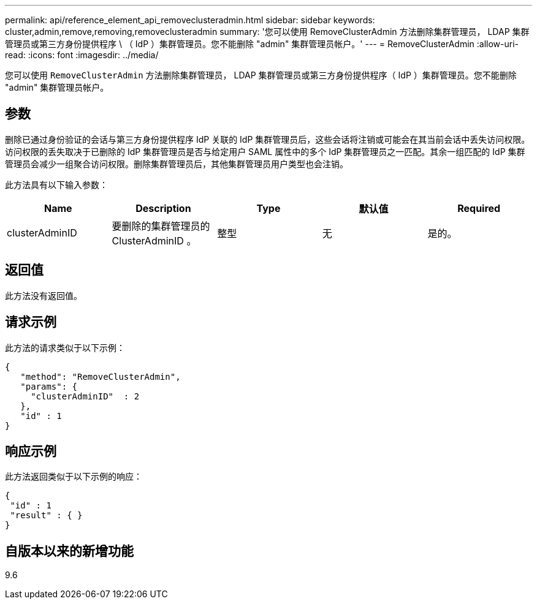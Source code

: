 ---
permalink: api/reference_element_api_removeclusteradmin.html 
sidebar: sidebar 
keywords: cluster,admin,remove,removing,removeclusteradmin 
summary: '您可以使用 RemoveClusterAdmin 方法删除集群管理员， LDAP 集群管理员或第三方身份提供程序 \ （ IdP ）集群管理员。您不能删除 "admin" 集群管理员帐户。' 
---
= RemoveClusterAdmin
:allow-uri-read: 
:icons: font
:imagesdir: ../media/


[role="lead"]
您可以使用 `RemoveClusterAdmin` 方法删除集群管理员， LDAP 集群管理员或第三方身份提供程序（ IdP ）集群管理员。您不能删除 "admin" 集群管理员帐户。



== 参数

删除已通过身份验证的会话与第三方身份提供程序 IdP 关联的 IdP 集群管理员后，这些会话将注销或可能会在其当前会话中丢失访问权限。访问权限的丢失取决于已删除的 IdP 集群管理员是否与给定用户 SAML 属性中的多个 IdP 集群管理员之一匹配。其余一组匹配的 IdP 集群管理员会减少一组聚合访问权限。删除集群管理员后，其他集群管理员用户类型也会注销。

此方法具有以下输入参数：

|===
| Name | Description | Type | 默认值 | Required 


 a| 
clusterAdminID
 a| 
要删除的集群管理员的 ClusterAdminID 。
 a| 
整型
 a| 
无
 a| 
是的。

|===


== 返回值

此方法没有返回值。



== 请求示例

此方法的请求类似于以下示例：

[listing]
----
{
   "method": "RemoveClusterAdmin",
   "params": {
     "clusterAdminID"  : 2
   },
   "id" : 1
}
----


== 响应示例

此方法返回类似于以下示例的响应：

[listing]
----
{
 "id" : 1
 "result" : { }
}
----


== 自版本以来的新增功能

9.6
